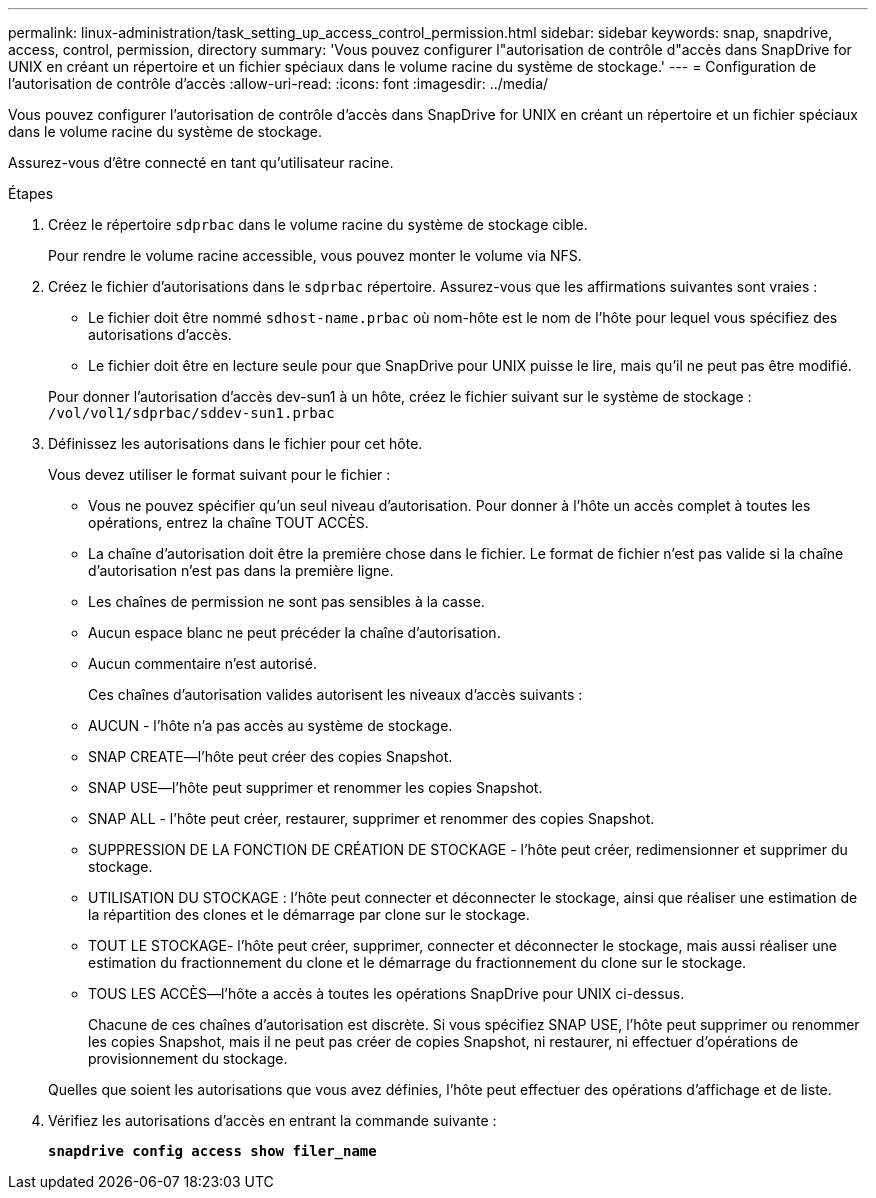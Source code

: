 ---
permalink: linux-administration/task_setting_up_access_control_permission.html 
sidebar: sidebar 
keywords: snap, snapdrive, access, control, permission, directory 
summary: 'Vous pouvez configurer l"autorisation de contrôle d"accès dans SnapDrive for UNIX en créant un répertoire et un fichier spéciaux dans le volume racine du système de stockage.' 
---
= Configuration de l'autorisation de contrôle d'accès
:allow-uri-read: 
:icons: font
:imagesdir: ../media/


[role="lead"]
Vous pouvez configurer l'autorisation de contrôle d'accès dans SnapDrive for UNIX en créant un répertoire et un fichier spéciaux dans le volume racine du système de stockage.

Assurez-vous d'être connecté en tant qu'utilisateur racine.

.Étapes
. Créez le répertoire `sdprbac` dans le volume racine du système de stockage cible.
+
Pour rendre le volume racine accessible, vous pouvez monter le volume via NFS.

. Créez le fichier d'autorisations dans le `sdprbac` répertoire. Assurez-vous que les affirmations suivantes sont vraies :
+
** Le fichier doit être nommé `sdhost-name.prbac` où nom-hôte est le nom de l'hôte pour lequel vous spécifiez des autorisations d'accès.
** Le fichier doit être en lecture seule pour que SnapDrive pour UNIX puisse le lire, mais qu'il ne peut pas être modifié.


+
Pour donner l'autorisation d'accès dev-sun1 à un hôte, créez le fichier suivant sur le système de stockage : `/vol/vol1/sdprbac/sddev-sun1.prbac`

. Définissez les autorisations dans le fichier pour cet hôte.
+
Vous devez utiliser le format suivant pour le fichier :

+
** Vous ne pouvez spécifier qu'un seul niveau d'autorisation. Pour donner à l'hôte un accès complet à toutes les opérations, entrez la chaîne TOUT ACCÈS.
** La chaîne d'autorisation doit être la première chose dans le fichier. Le format de fichier n'est pas valide si la chaîne d'autorisation n'est pas dans la première ligne.
** Les chaînes de permission ne sont pas sensibles à la casse.
** Aucun espace blanc ne peut précéder la chaîne d'autorisation.
** Aucun commentaire n'est autorisé.
+
Ces chaînes d'autorisation valides autorisent les niveaux d'accès suivants :

** AUCUN - l'hôte n'a pas accès au système de stockage.
** SNAP CREATE--l'hôte peut créer des copies Snapshot.
** SNAP USE--l'hôte peut supprimer et renommer les copies Snapshot.
** SNAP ALL - l'hôte peut créer, restaurer, supprimer et renommer des copies Snapshot.
** SUPPRESSION DE LA FONCTION DE CRÉATION DE STOCKAGE - l'hôte peut créer, redimensionner et supprimer du stockage.
** UTILISATION DU STOCKAGE : l'hôte peut connecter et déconnecter le stockage, ainsi que réaliser une estimation de la répartition des clones et le démarrage par clone sur le stockage.
** TOUT LE STOCKAGE- l'hôte peut créer, supprimer, connecter et déconnecter le stockage, mais aussi réaliser une estimation du fractionnement du clone et le démarrage du fractionnement du clone sur le stockage.
** TOUS LES ACCÈS--l'hôte a accès à toutes les opérations SnapDrive pour UNIX ci-dessus.
+
Chacune de ces chaînes d'autorisation est discrète. Si vous spécifiez SNAP USE, l'hôte peut supprimer ou renommer les copies Snapshot, mais il ne peut pas créer de copies Snapshot, ni restaurer, ni effectuer d'opérations de provisionnement du stockage.



+
Quelles que soient les autorisations que vous avez définies, l'hôte peut effectuer des opérations d'affichage et de liste.

. Vérifiez les autorisations d'accès en entrant la commande suivante :
+
`*snapdrive config access show filer_name*`


